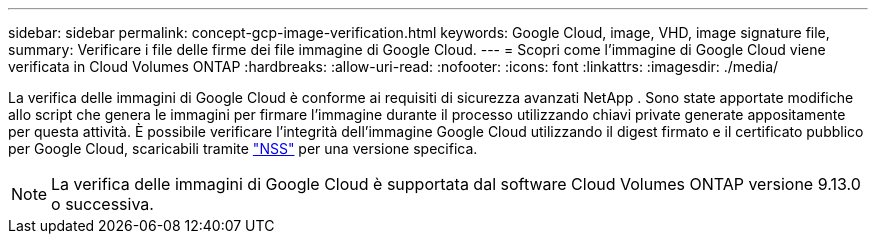---
sidebar: sidebar 
permalink: concept-gcp-image-verification.html 
keywords: Google Cloud, image, VHD, image signature file, 
summary: Verificare i file delle firme dei file immagine di Google Cloud. 
---
= Scopri come l'immagine di Google Cloud viene verificata in Cloud Volumes ONTAP
:hardbreaks:
:allow-uri-read: 
:nofooter: 
:icons: font
:linkattrs: 
:imagesdir: ./media/


[role="lead"]
La verifica delle immagini di Google Cloud è conforme ai requisiti di sicurezza avanzati NetApp .  Sono state apportate modifiche allo script che genera le immagini per firmare l'immagine durante il processo utilizzando chiavi private generate appositamente per questa attività.  È possibile verificare l'integrità dell'immagine Google Cloud utilizzando il digest firmato e il certificato pubblico per Google Cloud, scaricabili tramite https://mysupport.netapp.com/site/products/all/details/cloud-volumes-ontap/downloads-tab["NSS"^] per una versione specifica.


NOTE: La verifica delle immagini di Google Cloud è supportata dal software Cloud Volumes ONTAP versione 9.13.0 o successiva.
